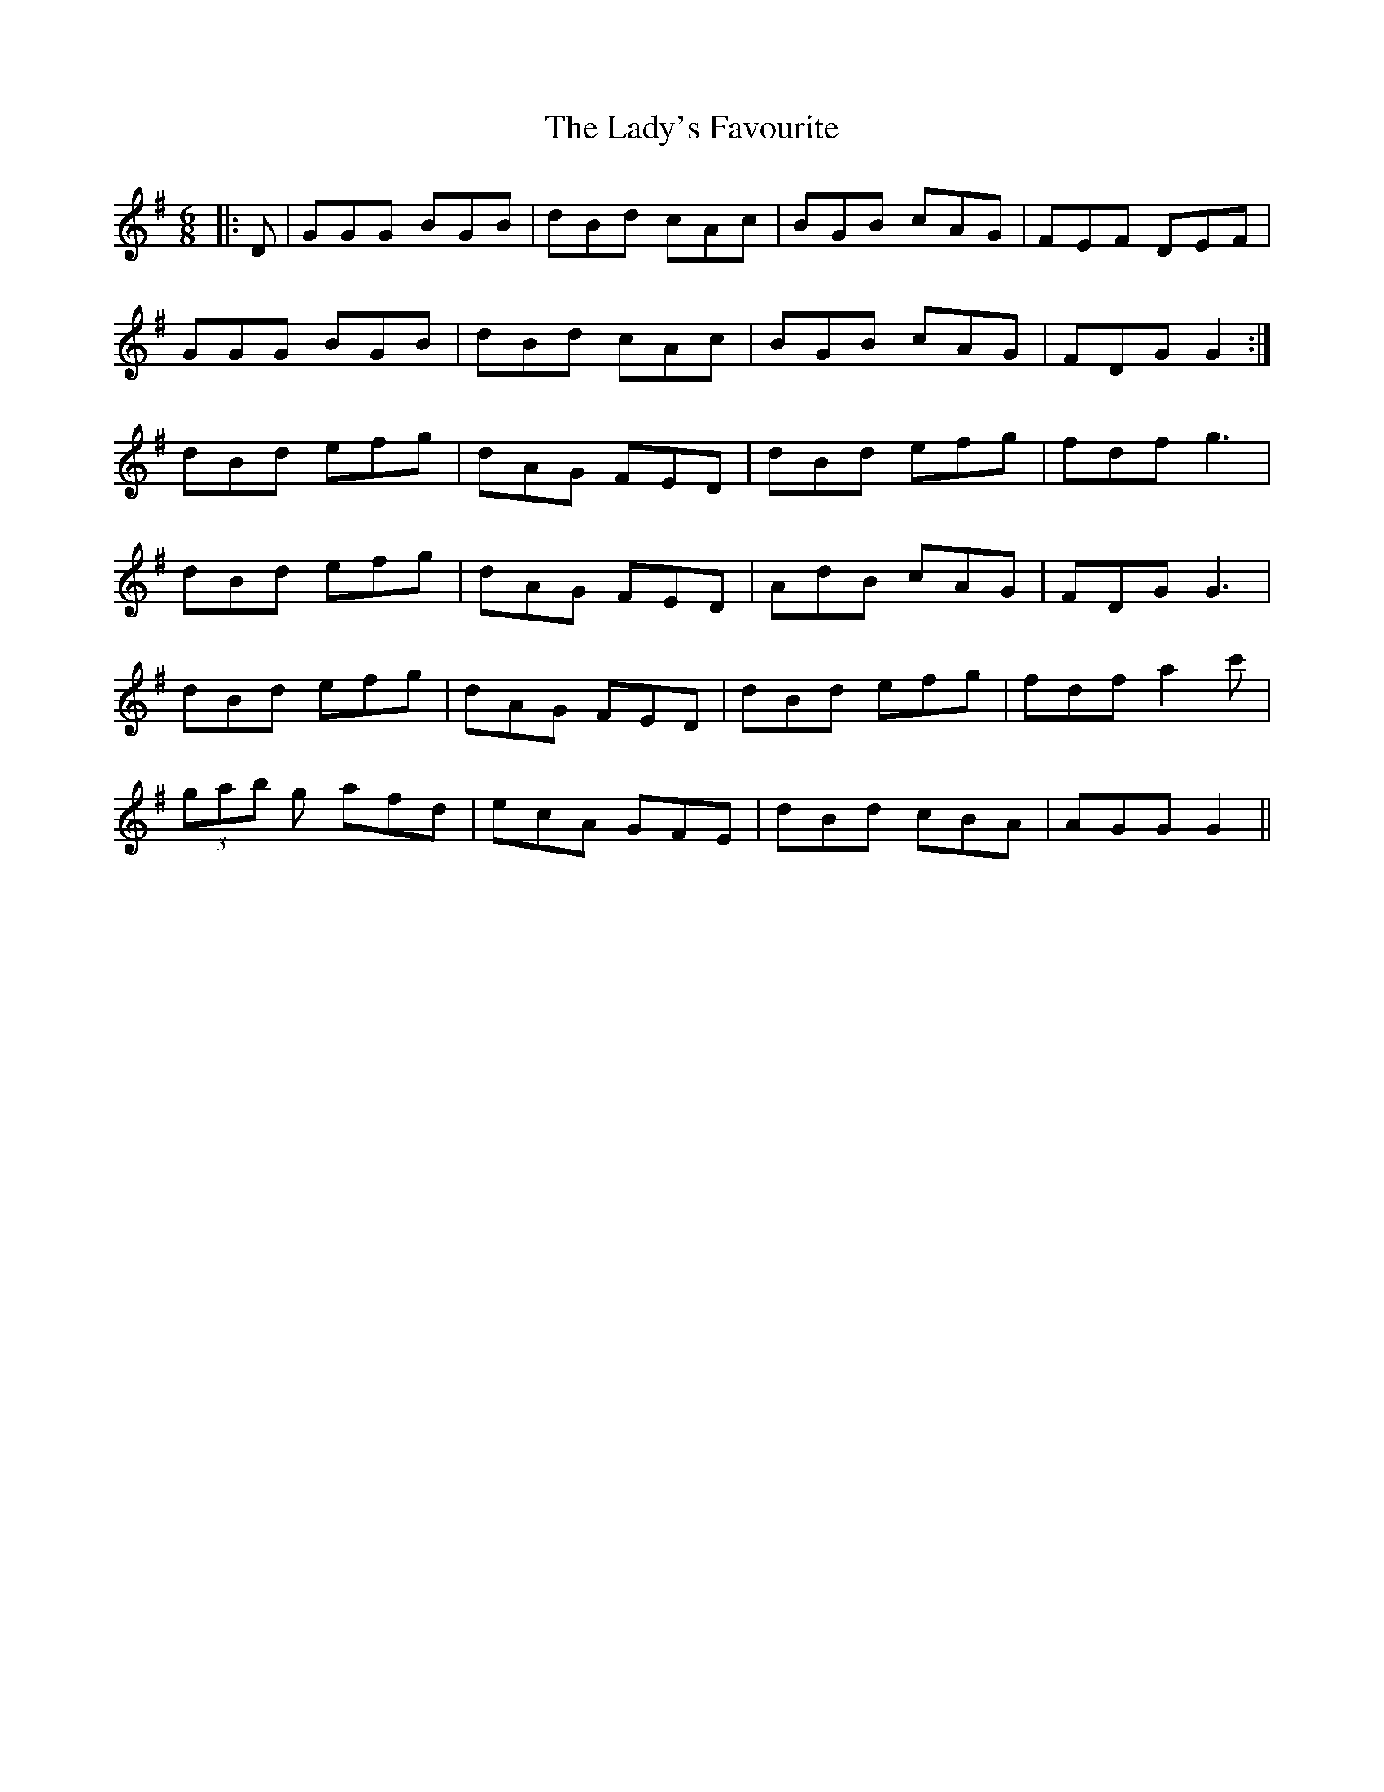 X: 22619
T: Lady's Favourite, The
R: jig
M: 6/8
K: Gmajor
|:D|GGG BGB|dBd cAc|BGB cAG|FEF DEF|
GGG BGB|dBd cAc|BGB cAG|FDG G2:|
dBd efg|dAG FED|dBd efg|fdf g3|
dBd efg|dAG FED|AdB cAG|FDG G3|
dBd efg|dAG FED|dBd efg|fdf a2 c'|
(3gab g afd|ecA GFE|dBd cBA|AGG G2||

